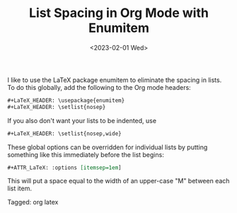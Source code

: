 #+TITLE: List Spacing in Org Mode with Enumitem
#+draft: false
#+filetags: org latex
#+date: <2023-02-01 Wed>
#+mathjax: 

I like to use the LaTeX package enumitem to eliminate the spacing in lists. To do this globally, add the following to the Org mode headers:

#+begin_src org
#+LaTeX_HEADER: \usepackage{enumitem}
#+LaTeX_HEADER: \setlist{nosep}
#+end_src

If you also don't want your lists to be indented, use 

#+begin_src org
#+LaTeX_HEADER: \setlist{nosep,wide}
#+end_src

These global options can be overridden for individual lists by putting something like this immediately before the list begins:

#+begin_src org
#+ATTR_LaTeX: :options [itemsep=1em]
#+end_src

This will put a space equal to the width of an upper-case "M" between each list item. 


#+begin_tagline
Tagged: org latex
#+end_tagline
